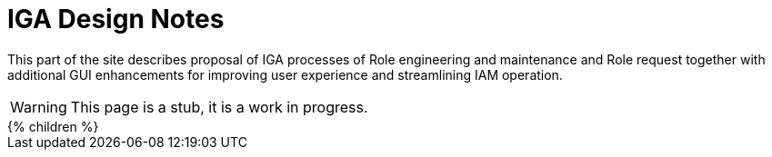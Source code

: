 = IGA Design Notes
:page-nav-title: Guides

This part of the site describes proposal of IGA processes of Role engineering and maintenance and Role request together
with additional GUI enhancements for improving user experience and streamlining IAM operation.

WARNING: This page is a stub, it is a work in progress.

++++
{% children %}
++++